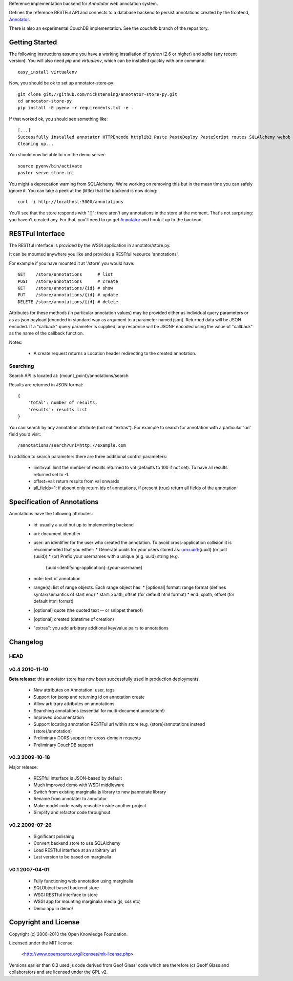 Reference implementation backend for `Annotator` web annotation system.

Defines the reference RESTFul API and connects to a database backend to
persist annotations created by the frontend, Annotator_.

.. _Annotator: http://github.com/nickstenning/annotator

There is also an experimental CouchDB implementation. See the `couchdb` branch
of the repository.

Getting Started
===============

The following instructions assume you have a working installation of `python`
(2.6 or higher) and `sqlite` (any recent version). You will also need `pip` and
`virtualenv`, which can be installed quickly with one command::

    easy_install virtualenv

Now, you should be ok to set up annotator-store-py::

    git clone git://github.com/nickstenning/annotator-store-py.git
    cd annotator-store-py
    pip install -E pyenv -r requirements.txt -e .

If that worked ok, you should see something like::

    [...]
    Successfully installed annotator HTTPEncode httplib2 Paste PasteDeploy PasteScript routes SQLAlchemy webob wsgifilter
    Cleaning up...

You should now be able to run the demo server::

    source pyenv/bin/activate
    paster serve store.ini

You might a deprecation warning from SQLAlchemy. We're working on removing this but
in the mean time you can safely ignore it. You can take a peek at the (little)
that the backend is now doing::

    curl -i http://localhost:5000/annotations

You'll see that the store responds with "[]": there aren't any annotations in
the store at the moment. That's not surprising: you haven't created any. For that,
you'll need to go get Annotator_ and hook it up to the backend.

RESTFul Interface
=================

The RESTful interface is provided by the WSGI application in annotator/store.py.

It can be mounted anywhere you like and provides a RESTful resource 'annotations'.

For example if you have mounted it at '/store' you would have::

    GET    /store/annotations      # list
    POST   /store/annotations      # create
    GET    /store/annotations/{id} # show
    PUT    /store/annotations/{id} # update
    DELETE /store/annotations/{id} # delete

Attributes for these methods (in particular annotation values) may be provided
either as individual query parameters or as as json payload (encoded in
standard way as argument to a parameter named json). Returned data will be
JSON encoded. If a "callback" query parameter is supplied, any response will be JSONP encoded using the value of "callback" as the name of the callback function.

Notes:

  * A create request returns a Location header redirecting to the created
    annotation.

Searching
---------

Search API is located at: {mount_point}/annotations/search

Results are returned in JSON format::

    {
        'total': number of results,
        'results': results list
    }

You can search by any annotation attribute (but not "extras"). For example to
search for annotation with a particular 'uri' field you'd visit::

    /annotations/search?uri=http://example.com

In addition to search parameters there are three additional control parameters:

  * limit=val: limit the number of results returned to val (defaults to 100 if
    not set). To have all results returned set to -1.
  * offset=val: return results from val onwards
  * all_fields=1: if absent only return ids of annotations, if present (true)
    return all fields of the annotation


Specification of Annotations
============================

Annotations have the following attributes:

  * id: usually a uuid but up to implementing backend
  * uri: document identifier
  * user: an identifier for the user who created the annotation. To avoid
    cross-application collision it is recommended that you either:
    * Generate uuids for your users stored as: urn:uuid:{uuid} (or just {uuid})
    * (or) Prefix your usernames with a unique (e.g. uuid) string (e.g.
      {uuid-identifying-application}::{your-username}
  * note: text of annotation
  * range(s): list of range objects. Each range object has:
    * [optional] format: range format (defines syntax/semantics of start end)
    * start: xpath, offset (for default html format)
    * end: xpath, offset (for default html format)
  * [optional] quote (the quoted text -- or snippet thereof)
  * [optional] created (datetime of creation)
  * "extras": you add arbitrary addtional key/value pairs to annotations



Changelog
=========

HEAD
----

v0.4 2010-11-10
---------------

**Beta release**: this annotator store has now been successfully used in
production deployments.

  * New attributes on Annotation: user, tags
  * Support for jsonp and returning id on annotation create
  * Allow arbitrary attributes on annotations
  * Searching annotations (essential for multi-document annotation!)
  * Improved documentation
  * Support locating annotation RESTFul url within store (e.g.
    {store}/annotations instead {store}/annotation)
  * Preliminary CORS support for cross-domain requests
  * Preliminary CouchDB support

v0.3 2009-10-18
---------------

Major release:

  * RESTful interface is JSON-based by default
  * Much improved demo with WSGI middleware
  * Switch from existing marginalia js library to new jsannotate library
  * Rename from annotater to annotator
  * Make model code easily reusable inside another project
  * Simplify and refactor code throughout

v0.2 2009-07-26
---------------

  * Significant polishing
  * Convert backend store to use SQLAlchemy
  * Load RESTful interface at an arbitrary url
  * Last version to be based on marginalia

v0.1 2007-04-01
---------------

  * Fully functioning web annotation using marginalia
  * SQLObject based backend store
  * WSGI RESTful interface to store
  * WSGI app for mounting marginalia media (js, css etc)
  * Demo app in demo/

Copyright and License
=====================

Copyright (c) 2006-2010 the Open Knowledge Foundation.

Licensed under the MIT license:

  <http://www.opensource.org/licenses/mit-license.php>

Versions earlier than 0.3 used js code derived from Geof Glass' code which are
therefore (c) Geoff Glass and collaborators and are licensed under the GPL v2.

